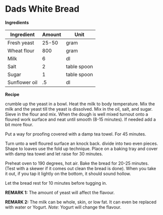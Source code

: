 * Dads White Bread

*Ingredients*

| Ingredient    | Amount | Unit        |
|---------------+--------+-------------|
| Fresh yeast   |  25-50 | gram        |
| Wheat flour   |    800 | gram        |
| Milk          |      6 | dl          |
| Salt          |      2 | table spoon |
| Sugar         |      1 | table spoon |
| Sunflower oil |     .5 | dl          |

*Recipe*

crumble up the yeast in a bowl. Heat the milk 
to body temperature. Mix the milk and the 
yeast till the yeast is dissolved. Mix in the oil,
salt, and sugar. Sieve in the flour and mix. When 
the dough is well mixed turnout onto a floured work 
surface and neat until smooth (8-15 minutes). If needed 
add a bit more flour. 

Put a way for proofing covered with a damp tea towel.
For 45 minutes. 

Turn unto a well floured surface an knock back. divide 
into two even pieces. Shape to loaves use the fold up 
technique. Place on a baking tray and cover with damp 
tea towel and let raise for 30 minutes. 

Preheat oven to 190 degrees, hot air. Bake the bread for 
20-25 minutes. (Test with a skewer if it comes out clean
the bread is done). When you take it out, if you tap it 
lightly on the bottom, it should sound hollow.

Let the bread rest for 10 minutes before tugging in. 

*REMARK 1:* The amount of yeast will affect the flavour.  

*REMARK 2:* The milk can be whole, skin, or low fat. It can 
even be replaced with water or Yogurt. /Note:/ Yogurt will
change the flavour.  
   
